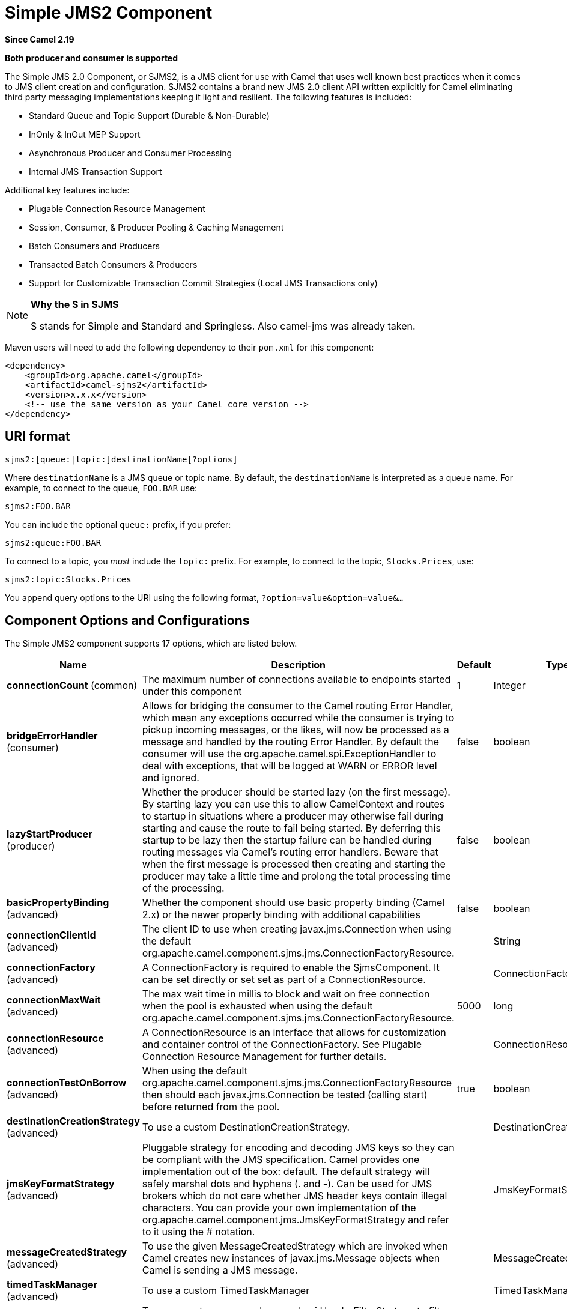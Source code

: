 [[sjms2-component]]
= Simple JMS2 Component
:page-source: components/camel-sjms2/src/main/docs/sjms2-component.adoc

*Since Camel 2.19*

// HEADER START
*Both producer and consumer is supported*
// HEADER END

The Simple JMS 2.0 Component, or SJMS2, is a JMS client for use with Camel
that uses well known best practices when it comes to JMS client creation
and configuration. SJMS2 contains a brand new JMS 2.0 client API written
explicitly for Camel eliminating third party messaging implementations
keeping it light and resilient. The following features is included:

* Standard Queue and Topic Support (Durable & Non-Durable)
* InOnly & InOut MEP Support
* Asynchronous Producer and Consumer Processing
* Internal JMS Transaction Support

Additional key features include:

* Plugable Connection Resource Management
* Session, Consumer, & Producer Pooling & Caching Management
* Batch Consumers and Producers
* Transacted Batch Consumers & Producers
* Support for Customizable Transaction Commit Strategies (Local JMS
Transactions only)

[NOTE]
====
*Why the S in SJMS*

S stands for Simple and Standard and Springless. Also camel-jms was
already taken.
====

Maven users will need to add the following dependency to their `pom.xml`
for this component:

[source,xml]
----
<dependency>
    <groupId>org.apache.camel</groupId>
    <artifactId>camel-sjms2</artifactId>
    <version>x.x.x</version>
    <!-- use the same version as your Camel core version -->
</dependency>
----

== URI format

[source]
----
sjms2:[queue:|topic:]destinationName[?options]
----

Where `destinationName` is a JMS queue or topic name. By default, the
`destinationName` is interpreted as a queue name. For example, to
connect to the queue, `FOO.BAR` use:

[source]
----
sjms2:FOO.BAR
----

You can include the optional `queue:` prefix, if you prefer:

[source]
----
sjms2:queue:FOO.BAR
----

To connect to a topic, you _must_ include the `topic:` prefix. For
example, to connect to the topic, `Stocks.Prices`, use:

[source]
----
sjms2:topic:Stocks.Prices
----

You append query options to the URI using the following format,
`?option=value&option=value&...`

== Component Options and Configurations




// component options: START
The Simple JMS2 component supports 17 options, which are listed below.



[width="100%",cols="2,5,^1,2",options="header"]
|===
| Name | Description | Default | Type
| *connectionCount* (common) | The maximum number of connections available to endpoints started under this component | 1 | Integer
| *bridgeErrorHandler* (consumer) | Allows for bridging the consumer to the Camel routing Error Handler, which mean any exceptions occurred while the consumer is trying to pickup incoming messages, or the likes, will now be processed as a message and handled by the routing Error Handler. By default the consumer will use the org.apache.camel.spi.ExceptionHandler to deal with exceptions, that will be logged at WARN or ERROR level and ignored. | false | boolean
| *lazyStartProducer* (producer) | Whether the producer should be started lazy (on the first message). By starting lazy you can use this to allow CamelContext and routes to startup in situations where a producer may otherwise fail during starting and cause the route to fail being started. By deferring this startup to be lazy then the startup failure can be handled during routing messages via Camel's routing error handlers. Beware that when the first message is processed then creating and starting the producer may take a little time and prolong the total processing time of the processing. | false | boolean
| *basicPropertyBinding* (advanced) | Whether the component should use basic property binding (Camel 2.x) or the newer property binding with additional capabilities | false | boolean
| *connectionClientId* (advanced) | The client ID to use when creating javax.jms.Connection when using the default org.apache.camel.component.sjms.jms.ConnectionFactoryResource. |  | String
| *connectionFactory* (advanced) | A ConnectionFactory is required to enable the SjmsComponent. It can be set directly or set set as part of a ConnectionResource. |  | ConnectionFactory
| *connectionMaxWait* (advanced) | The max wait time in millis to block and wait on free connection when the pool is exhausted when using the default org.apache.camel.component.sjms.jms.ConnectionFactoryResource. | 5000 | long
| *connectionResource* (advanced) | A ConnectionResource is an interface that allows for customization and container control of the ConnectionFactory. See Plugable Connection Resource Management for further details. |  | ConnectionResource
| *connectionTestOnBorrow* (advanced) | When using the default org.apache.camel.component.sjms.jms.ConnectionFactoryResource then should each javax.jms.Connection be tested (calling start) before returned from the pool. | true | boolean
| *destinationCreationStrategy* (advanced) | To use a custom DestinationCreationStrategy. |  | DestinationCreationStrategy
| *jmsKeyFormatStrategy* (advanced) | Pluggable strategy for encoding and decoding JMS keys so they can be compliant with the JMS specification. Camel provides one implementation out of the box: default. The default strategy will safely marshal dots and hyphens (. and -). Can be used for JMS brokers which do not care whether JMS header keys contain illegal characters. You can provide your own implementation of the org.apache.camel.component.jms.JmsKeyFormatStrategy and refer to it using the # notation. |  | JmsKeyFormatStrategy
| *messageCreatedStrategy* (advanced) | To use the given MessageCreatedStrategy which are invoked when Camel creates new instances of javax.jms.Message objects when Camel is sending a JMS message. |  | MessageCreatedStrategy
| *timedTaskManager* (advanced) | To use a custom TimedTaskManager |  | TimedTaskManager
| *headerFilterStrategy* (filter) | To use a custom org.apache.camel.spi.HeaderFilterStrategy to filter header to and from Camel message. |  | HeaderFilterStrategy
| *connectionPassword* (security) | The password to use when creating javax.jms.Connection when using the default org.apache.camel.component.sjms.jms.ConnectionFactoryResource. |  | String
| *connectionUsername* (security) | The username to use when creating javax.jms.Connection when using the default org.apache.camel.component.sjms.jms.ConnectionFactoryResource. |  | String
| *transactionCommitStrategy* (transaction) | To configure which kind of commit strategy to use. Camel provides two implementations out of the box, default and batch. |  | TransactionCommitStrategy
|===
// component options: END








// endpoint options: START
The Simple JMS2 endpoint is configured using URI syntax:

----
sjms2:destinationType:destinationName
----

with the following path and query parameters:

=== Path Parameters (2 parameters):


[width="100%",cols="2,5,^1,2",options="header"]
|===
| Name | Description | Default | Type
| *destinationType* | The kind of destination to use. The value can be one of: queue, topic | queue | String
| *destinationName* | *Required* DestinationName is a JMS queue or topic name. By default, the destinationName is interpreted as a queue name. |  | String
|===


=== Query Parameters (39 parameters):


[width="100%",cols="2,5,^1,2",options="header"]
|===
| Name | Description | Default | Type
| *acknowledgementMode* (common) | The JMS acknowledgement name, which is one of: SESSION_TRANSACTED, CLIENT_ACKNOWLEDGE, AUTO_ACKNOWLEDGE, DUPS_OK_ACKNOWLEDGE. The value can be one of: SESSION_TRANSACTED, CLIENT_ACKNOWLEDGE, AUTO_ACKNOWLEDGE, DUPS_OK_ACKNOWLEDGE | AUTO_ACKNOWLEDGE | SessionAcknowledgementType
| *bridgeErrorHandler* (consumer) | Allows for bridging the consumer to the Camel routing Error Handler, which mean any exceptions occurred while the consumer is trying to pickup incoming messages, or the likes, will now be processed as a message and handled by the routing Error Handler. By default the consumer will use the org.apache.camel.spi.ExceptionHandler to deal with exceptions, that will be logged at WARN or ERROR level and ignored. | false | boolean
| *consumerCount* (consumer) | Sets the number of consumer listeners used for this endpoint. | 1 | int
| *durable* (consumer) | Sets topic consumer to durable. | false | boolean
| *durableSubscriptionId* (consumer) | Sets the durable subscription Id required for durable topics. |  | String
| *shared* (consumer) | Sets the consumer to shared. | false | boolean
| *subscriptionId* (consumer) | Sets the subscription Id, required for durable or shared topics. |  | String
| *synchronous* (consumer) | Sets whether synchronous processing should be strictly used or Camel is allowed to use asynchronous processing (if supported). | true | boolean
| *exceptionHandler* (consumer) | To let the consumer use a custom ExceptionHandler. Notice if the option bridgeErrorHandler is enabled then this option is not in use. By default the consumer will deal with exceptions, that will be logged at WARN or ERROR level and ignored. |  | ExceptionHandler
| *exchangePattern* (consumer) | Sets the exchange pattern when the consumer creates an exchange. The value can be one of: InOnly, InOut, InOptionalOut |  | ExchangePattern
| *messageSelector* (consumer) | Sets the JMS Message selector syntax. |  | String
| *lazyStartProducer* (producer) | Whether the producer should be started lazy (on the first message). By starting lazy you can use this to allow CamelContext and routes to startup in situations where a producer may otherwise fail during starting and cause the route to fail being started. By deferring this startup to be lazy then the startup failure can be handled during routing messages via Camel's routing error handlers. Beware that when the first message is processed then creating and starting the producer may take a little time and prolong the total processing time of the processing. | false | boolean
| *namedReplyTo* (producer) | Sets the reply to destination name used for InOut producer endpoints. The type of the reply to destination can be determined by the starting prefix (topic: or queue:) in its name. |  | String
| *persistent* (producer) | Flag used to enable/disable message persistence. | true | boolean
| *producerCount* (producer) | Sets the number of producers used for this endpoint. | 1 | int
| *ttl* (producer) | Flag used to adjust the Time To Live value of produced messages. | -1 | long
| *allowNullBody* (producer) | Whether to allow sending messages with no body. If this option is false and the message body is null, then an JMSException is thrown. | true | boolean
| *prefillPool* (producer) | Whether to prefill the producer connection pool on startup, or create connections lazy when needed. | true | boolean
| *responseTimeOut* (producer) | Sets the amount of time we should wait before timing out a InOut response. | 5000 | long
| *asyncStartListener* (advanced) | Whether to startup the consumer message listener asynchronously, when starting a route. For example if a JmsConsumer cannot get a connection to a remote JMS broker, then it may block while retrying and/or failover. This will cause Camel to block while starting routes. By setting this option to true, you will let routes startup, while the JmsConsumer connects to the JMS broker using a dedicated thread in asynchronous mode. If this option is used, then beware that if the connection could not be established, then an exception is logged at WARN level, and the consumer will not be able to receive messages; You can then restart the route to retry. | false | boolean
| *asyncStopListener* (advanced) | Whether to stop the consumer message listener asynchronously, when stopping a route. | false | boolean
| *basicPropertyBinding* (advanced) | Whether the endpoint should use basic property binding (Camel 2.x) or the newer property binding with additional capabilities | false | boolean
| *connectionCount* (advanced) | The maximum number of connections available to this endpoint |  | Integer
| *connectionFactory* (advanced) | Initializes the connectionFactory for the endpoint, which takes precedence over the component's connectionFactory, if any |  | ConnectionFactory
| *connectionResource* (advanced) | Initializes the connectionResource for the endpoint, which takes precedence over the component's connectionResource, if any |  | ConnectionResource
| *destinationCreationStrategy* (advanced) | To use a custom DestinationCreationStrategy. |  | DestinationCreationStrategy
| *exceptionListener* (advanced) | Specifies the JMS Exception Listener that is to be notified of any underlying JMS exceptions. |  | ExceptionListener
| *headerFilterStrategy* (advanced) | To use a custom HeaderFilterStrategy to filter header to and from Camel message. |  | HeaderFilterStrategy
| *includeAllJMSXProperties* (advanced) | Whether to include all JMSXxxx properties when mapping from JMS to Camel Message. Setting this to true will include properties such as JMSXAppID, and JMSXUserID etc. Note: If you are using a custom headerFilterStrategy then this option does not apply. | false | boolean
| *jmsKeyFormatStrategy* (advanced) | Pluggable strategy for encoding and decoding JMS keys so they can be compliant with the JMS specification. Camel provides two implementations out of the box: default and passthrough. The default strategy will safely marshal dots and hyphens (. and -). The passthrough strategy leaves the key as is. Can be used for JMS brokers which do not care whether JMS header keys contain illegal characters. You can provide your own implementation of the org.apache.camel.component.jms.JmsKeyFormatStrategy and refer to it using the # notation. |  | JmsKeyFormatStrategy
| *mapJmsMessage* (advanced) | Specifies whether Camel should auto map the received JMS message to a suited payload type, such as javax.jms.TextMessage to a String etc. See section about how mapping works below for more details. | true | boolean
| *messageCreatedStrategy* (advanced) | To use the given MessageCreatedStrategy which are invoked when Camel creates new instances of javax.jms.Message objects when Camel is sending a JMS message. |  | MessageCreatedStrategy
| *errorHandlerLoggingLevel* (logging) | Allows to configure the default errorHandler logging level for logging uncaught exceptions. The value can be one of: TRACE, DEBUG, INFO, WARN, ERROR, OFF | WARN | LoggingLevel
| *errorHandlerLogStackTrace* (logging) | Allows to control whether stacktraces should be logged or not, by the default errorHandler. | true | boolean
| *transacted* (transaction) | Specifies whether to use transacted mode | false | boolean
| *transactionBatchCount* (transaction) | If transacted sets the number of messages to process before committing a transaction. | -1 | int
| *transactionBatchTimeout* (transaction) | Sets timeout (in millis) for batch transactions, the value should be 1000 or higher. | 5000 | long
| *transactionCommitStrategy* (transaction) | Sets the commit strategy. |  | TransactionCommitStrategy
| *sharedJMSSession* (transaction) | Specifies whether to share JMS session with other SJMS endpoints. Turn this off if your route is accessing to multiple JMS providers. If you need transaction against multiple JMS providers, use jms component to leverage XA transaction. | true | boolean
|===
// endpoint options: END






Below is an example of how to configure the `Sjms2Component` with its
required `ConnectionFactory` provider. It will create a single connection
by default and store it using the component's internal pooling APIs to
ensure that it is able to service Session creation requests in a thread
safe manner.

[source,java]
----
Sjms2Component component = new Sjms2Component();
component.setConnectionFactory(new ActiveMQConnectionFactory("tcp://localhost:61616"));
getContext().addComponent("sjms2", component);
----

For a SJMS2 component that is required to support a durable subscription,
you can override the default `ConnectionFactoryResource` instance and set
the `clientId` property.

[source,java]
----
ConnectionFactoryResource connectionResource = new ConnectionFactoryResource();
connectionResource.setConnectionFactory(new ActiveMQConnectionFactory("tcp://localhost:61616"));
connectionResource.setClientId("myclient-id");

Sjms2Component component = new Sjms2Component();
component.setConnectionResource(connectionResource);
component.setMaxConnections(1);
----

== Producer Usage

=== InOnly Producer - (Default)

The _InOnly_ producer is the default behavior of the SJMS2 Producer
Endpoint.

[source,java]
----
from("direct:start")
    .to("sjms2:queue:bar");
----

=== InOut Producer

To enable _InOut_ behavior append the `exchangePattern` attribute to the
URI. By default it will use a dedicated TemporaryQueue for each
consumer.

[source,java]
----
from("direct:start")
    .to("sjms2:queue:bar?exchangePattern=InOut");
----

You can specify a `namedReplyTo` though which can provide a better
monitor point.

[source,java]
----
from("direct:start")
    .to("sjms2:queue:bar?exchangePattern=InOut&namedReplyTo=my.reply.to.queue");
----

== Consumer Usage

=== Durable Shared Subscription

To create a durable subscription that can be shared between one or more consumers.
Use a JMS 2.0 compliant connection factory and specify a common subscriptionId. Then set the subscription properties durable and shared to true.

[source,java]
----
from("sjms2:topic:foo?consumerCount=3&subscriptionId=bar&durable=true&shared=true")
    .to("mock:result");

from("sjms2:topic:foo?consumerCount=2&subscriptionId=bar&durable=true&shared=true")
    .to("mock:result");
----

=== InOnly Consumer - (Default)

The _InOnly_ xonsumer is the default Exchange behavior of the SJMS2
Consumer Endpoint.

[source,java]
----
from("sjms2:queue:bar")
    .to("mock:result");
----

=== InOut Consumer

To enable _InOut_ behavior append the `exchangePattern` attribute to the
URI.

[source,java]
----
from("sjms2:queue:in.out.test?exchangePattern=InOut")
    .transform(constant("Bye Camel"));
----

== Advanced Usage Notes

=== Plugable Connection Resource Management [[SJMS2-connectionresource]]

SJMS2 provides JMS
http://docs.oracle.com/javaee/5/api/javax/jms/Connection.html[`Connection`]
resource management through built-in connection pooling. This eliminates
the need to depend on third party API pooling logic. However there may
be times that you are required to use an external Connection resource
manager such as those provided by J2EE or OSGi containers. For this SJMS2
provides an interface that can be used to override the internal SJMS2
Connection pooling capabilities. This is accomplished through the
https://svn.apache.org/repos/asf/camel/trunk/components/camel-sjms/src/main/java/org/apache/camel/component/sjms/jms/ConnectionResource.java[`ConnectionResource`]
interface.

The
https://svn.apache.org/repos/asf/camel/trunk/components/camel-sjms/src/main/java/org/apache/camel/component/sjms/jms/ConnectionResource.java[`ConnectionResource`]
provides methods for borrowing and returning Connections as needed is
the contract used to provide
http://docs.oracle.com/javaee/5/api/javax/jms/Connection.html[`Connection`]
pools to the SJMS2 component. A user should use when it is necessary to
integrate SJMS2 with an external connection pooling manager.

It is recommended though that for standard
http://docs.oracle.com/javaee/5/api/javax/jms/ConnectionFactory.html[`ConnectionFactory`]
providers you use the
https://svn.apache.org/repos/asf/camel/trunk/components/camel-sjms/src/test/java/org/apache/camel/component/sjms/it/ConnectionResourceIT.java[`ConnectionFactoryResource`]
implementation that is provided with SJMS2 as-is or extend as it is
optimized for this component.

Below is an example of using the plugable ConnectionResource with the
ActiveMQ `PooledConnectionFactory`:

[source,java]
----
public class AMQConnectionResource implements ConnectionResource {
    private PooledConnectionFactory pcf;

    public AMQConnectionResource(String connectString, int maxConnections) {
        super();
        pcf = new PooledConnectionFactory(connectString);
        pcf.setMaxConnections(maxConnections);
        pcf.start();
    }

    public void stop() {
        pcf.stop();
    }

    @Override
    public Connection borrowConnection() throws Exception {
        Connection answer = pcf.createConnection();
        answer.start();
        return answer;
    }

    @Override
    public Connection borrowConnection(long timeout) throws Exception {
        // SNIPPED...
    }

    @Override
    public void returnConnection(Connection connection) throws Exception {
        // Do nothing since there isn't a way to return a Connection
        // to the instance of PooledConnectionFactory
        log.info("Connection returned");
    }
}
----

Then pass in the `ConnectionResource` to the `Sjms2Component`:

[source,java]
----
CamelContext camelContext = new DefaultCamelContext();
AMQConnectionResource pool = new AMQConnectionResource("tcp://localhost:33333", 1);
Sjms2Component component = new Sjms2Component();
component.setConnectionResource(pool);
camelContext.addComponent("sjms2", component);
----

To see the full example of its usage please refer to the
https://svn.apache.org/repos/asf/camel/trunk/components/camel-sjms/src/test/java/org/apache/camel/component/sjms/it/ConnectionResourceIT.java[`ConnectionResourceIT`].

=== Session, Consumer, & Producer Pooling & Caching Management

Coming soon ...

=== Batch Message Support

The Sjms2Producer supports publishing a collection of messages by
creating an Exchange that encapsulates a `List`. This Sjms2Producer will
take then iterate through the contents of the List and publish each
message individually.

If when producing a batch of messages there is the need to set headers
that are unique to each message you can use the SJMS2
https://svn.apache.org/repos/asf/camel/trunk/components/camel-sjms/src/main/java/org/apache/camel/component/sjms/BatchMessage.java[`BatchMessage`]
class. When the Sjms2Producer encounters a `BatchMessage` list it will
iterate each `BatchMessage` and publish the included payload and headers.

Below is an example of using the BatchMessage class. First we create a
list of `BatchMessage`:

[source,java]
----
List<BatchMessage<String>> messages = new ArrayList<BatchMessage<String>>();
for (int i = 1; i <= messageCount; i++) {
    String body = "Hello World " + i;
    BatchMessage<String> message = new BatchMessage<String>(body, null);
    messages.add(message);
}
----

Then publish the list:

[source,java]
----
template.sendBody("sjms2:queue:batch.queue", messages);
----

=== Customizable Transaction Commit Strategies (Local JMS Transactions only)

SJMS2 provides a developer the means to create a custom and plugable
transaction strategy through the use of the
https://svn.apache.org/repos/asf/camel/trunk/components/camel-sjms/src/main/java/org/apache/camel/component/sjms/TransactionCommitStrategy.java[`TransactionCommitStrategy`]
interface. This allows a user to define a unique set of circumstances
that the
https://svn.apache.org/repos/asf/camel/trunk/components/camel-sjms/src/main/java/org/apache/camel/component/sjms/tx/SessionTransactionSynchronization.java[`SessionTransactionSynchronization`]
will use to determine when to commit the Session. An example of its use
is the
https://svn.apache.org/repos/asf/camel/trunk/components/camel-sjms/src/main/java/org/apache/camel/component/sjms/tx/BatchTransactionCommitStrategy.java[`BatchTransactionCommitStrategy`]
which is detailed further in the next section.

=== Transacted Batch Consumers & Producers

The SJMS2 component has been designed to support the batching of local JMS
transactions on both the Producer and Consumer endpoints. How they are
handled on each is very different though.

The SJMS2 consumer endpoint is a straightforward implementation that will
process X messages before committing them with the associated Session.
To enable batched transaction on the consumer first enable transactions
by setting the `transacted` parameter to true and then adding the
`transactionBatchCount` and setting it to any value that is greater than
0. For example the following configuration will commit the Session every
10 messages:

[source]
----
sjms2:queue:transacted.batch.consumer?transacted=true&transactionBatchCount=10
----

If an exception occurs during the processing of a batch on the consumer
endpoint, the Session rollback is invoked causing the messages to be
redelivered to the next available consumer. The counter is also reset to
0 for the `BatchTransactionCommitStrategy` for the associated Session as
well. It is the responsibility of the user to ensure they put hooks in
their processors of batch messages to watch for messages with the
JMSRedelivered header set to true. This is the indicator that messages
were rolled back at some point and that a verification of a successful
processing should occur.

A transacted batch consumer also carries with it an instance of an
internal timer that waits a default amount of time (5000ms) between
messages before committing the open transactions on the Session. The
default value of 5000ms (minimum of 1000ms) should be adequate for most
use-cases but if further tuning is necessary simply set the
`transactionBatchTimeout` parameter.

[source]
----
sjms2:queue:transacted.batch.consumer?transacted=true&transactionBatchCount=10&transactionBatchTimeout=2000
----

The minimal value that will be accepted is 1000ms as the amount of
context switching may cause unnecessary performance impacts without
gaining benefit.

The producer endpoint is handled much differently though. With the
producer after each message is delivered to its destination the Exchange
is closed and there is no longer a reference to that message. To make a
available all the messages available for redelivery you simply enable
transactions on a Producer Endpoint that is publishing BatchMessages.
The transaction will commit at the conclusion of the exchange which
includes all messages in the batch list. Nothing additional need be
configured. For example:

[source,java]
----
List<BatchMessage<String>> messages = new ArrayList<BatchMessage<String>>();
for (int i = 1; i <= messageCount; i++) {
    String body = "Hello World " + i;
    BatchMessage<String> message = new BatchMessage<String>(body, null);
    messages.add(message);
}
----

Now publish the List with transactions enabled:

[source,java]
----
template.sendBody("sjms2:queue:batch.queue?transacted=true", messages);
----

== Additional Notes

=== Message Header Format

The SJMS2 Component uses the same header format strategy that is used in
the Camel JMS Component. This plugable strategy ensures that messages
sent over the wire conform to the JMS Message spec.

For the `exchange.in.header` the following rules apply for the header
keys:

* Keys starting with `JMS` or `JMSX` are reserved.
* `exchange.in.headers` keys must be literals and all be valid Java
identifiers (do not use dots in the key name).
* Camel replaces dots & hyphens and the reverse when when consuming JMS
messages:

** is replaced by _DOT_ and the reverse replacement when Camel consumes
the message.
** is replaced by _HYPHEN_ and the reverse replacement when Camel
consumes the message. +
See also the option `jmsKeyFormatStrategy`, which allows use of your own
custom strategy for formatting keys.

For the `exchange.in.header`, the following rules apply for the header
values:

=== Message Content

To deliver content over the wire we must ensure that the body of the
message that is being delivered adheres to the JMS Message
Specification. Therefore, all that are produced must either be
primitives or their counter objects (such as `Integer`, `Long`, `Character`).
The types, `String`, `CharSequence`, `Date`, `BigDecimal` and `BigInteger` are all
converted to their `toString()` representation. All other types are
dropped.

=== Clustering

When using _InOut_ with SJMS2 in a clustered environment you must either
use TemporaryQueue destinations or use a unique named reply to
destination per InOut producer endpoint. Message correlation is handled
by the endpoint, not with message selectors at the broker. The InOut
Producer Endpoint uses Java Concurrency Exchangers cached by the Message
`JMSCorrelationID`. This provides a nice performance increase while
reducing the overhead on the broker since all the messages are consumed
from the destination in the order they are produced by the interested
consumer.

Currently the only correlation strategy is to use the `JMSCorrelationId`.
The _InOut_ Consumer uses this strategy as well ensuring that all
responses messages to the included `JMSReplyTo` destination also have the
`JMSCorrelationId` copied from the request as well.

== Transaction Support [[SJMS2-transactions]]

SJMS2 currently only supports the use of internal JMS Transactions. There
is no support for the Camel Transaction Processor or the Java
Transaction API (JTA).

=== Does Springless Mean I Can't Use Spring?

Not at all. Below is an example of the SJMS2 component using the Spring
DSL:

[source,java]
----
<route
    id="inout.named.reply.to.producer.route">
    <from
        uri="direct:invoke.named.reply.to.queue" />
    <to
        uri="sjms2:queue:named.reply.to.queue?namedReplyTo=my.response.queue&amp;exchangePattern=InOut" />
</route>
----

Springless refers to moving away from the dependency on the Spring JMS
API. A new JMS client API is being developed from the ground up to power
SJMS2.
